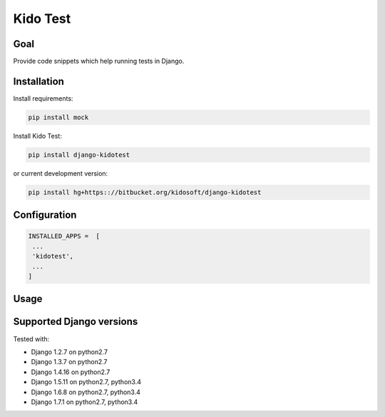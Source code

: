 ##########
Kido Test
##########

Goal
====

Provide code snippets which help running tests in Django.

Installation
============

Install requirements:

.. code-block:: console
    
    pip install mock

Install Kido Test:

.. code-block:: console

   pip install django-kidotest

or current development version:

.. code-block:: console

   pip install hg+https:://bitbucket.org/kidosoft/django-kidotest

Configuration
=============

.. code-block:: python

   INSTALLED_APPS =  [
    ...
    'kidotest',
    ...
   ]

Usage
=====

Supported Django versions
=========================

Tested with: 

* Django 1.2.7 on python2.7
* Django 1.3.7 on python2.7
* Django 1.4.16 on python2.7
* Django 1.5.11 on python2.7, python3.4
* Django 1.6.8 on python2.7, python3.4
* Django 1.7.1 on python2.7, python3.4
